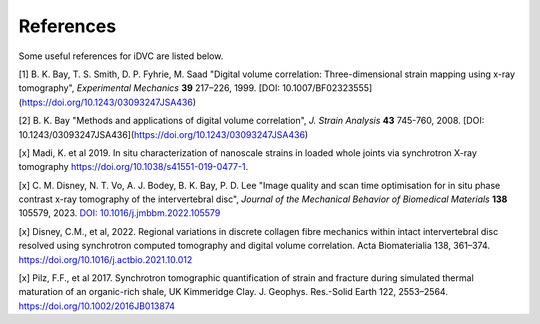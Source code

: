 References
*********

Some useful references for iDVC are listed below.

[1] B. K. Bay, T. S. Smith, D. P. Fyhrie, M. Saad "Digital volume correlation: Three-dimensional strain mapping using x-ray tomography", *Experimental Mechanics* **39** 217–226, 1999. [DOI: 10.1007/BF02323555](https://doi.org/10.1243/03093247JSA436)

[2] B. K. Bay "Methods and applications of digital volume correlation", *J. Strain Analysis* **43** 745-760, 2008. [DOI: 10.1243/03093247JSA436](https://doi.org/10.1243/03093247JSA436)

[x] Madi, K. et al 2019. In situ characterization of nanoscale strains in loaded whole joints via synchrotron X-ray tomography https://doi.org/10.1038/s41551-019-0477-1.

[x] C. M. Disney, N. T. Vo, A. J. Bodey, B. K. Bay, P. D. Lee
"Image quality and scan time optimisation for in situ phase contrast x-ray tomography of the 
intervertebral disc",
*Journal of the Mechanical Behavior of Biomedical Materials* **138** 105579, 2023.
`DOI: 10.1016/j.jmbbm.2022.105579 <https://www.sciencedirect.com/science/article/pii/S1751616122004842>`_

[x] Disney, C.M., et al, 2022. Regional variations in discrete collagen fibre mechanics within intact intervertebral disc resolved using synchrotron computed tomography and digital volume correlation. Acta Biomaterialia 138, 361–374. https://doi.org/10.1016/j.actbio.2021.10.012

[x] Pilz, F.F., et al 2017. Synchrotron tomographic quantification of strain and fracture during simulated thermal maturation of an organic-rich shale, UK Kimmeridge Clay. J. Geophys. Res.-Solid Earth 122, 2553–2564. https://doi.org/10.1002/2016JB013874


